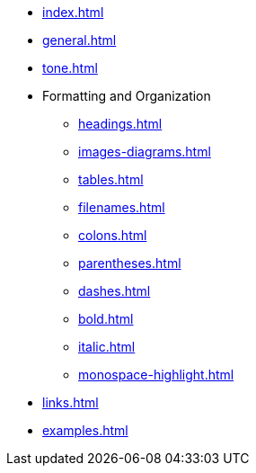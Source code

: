 * xref:index.adoc[]
* xref:general.adoc[]
* xref:tone.adoc[]
* Formatting and Organization
** xref:headings.adoc[]
** xref:images-diagrams.adoc[]
** xref:tables.adoc[]
** xref:filenames.adoc[]
** xref:colons.adoc[]
** xref:parentheses.adoc[]
** xref:dashes.adoc[]
** xref:bold.adoc[]
** xref:italic.adoc[]
** xref:monospace-highlight.adoc[]
* xref:links.adoc[]
* xref:examples.adoc[]